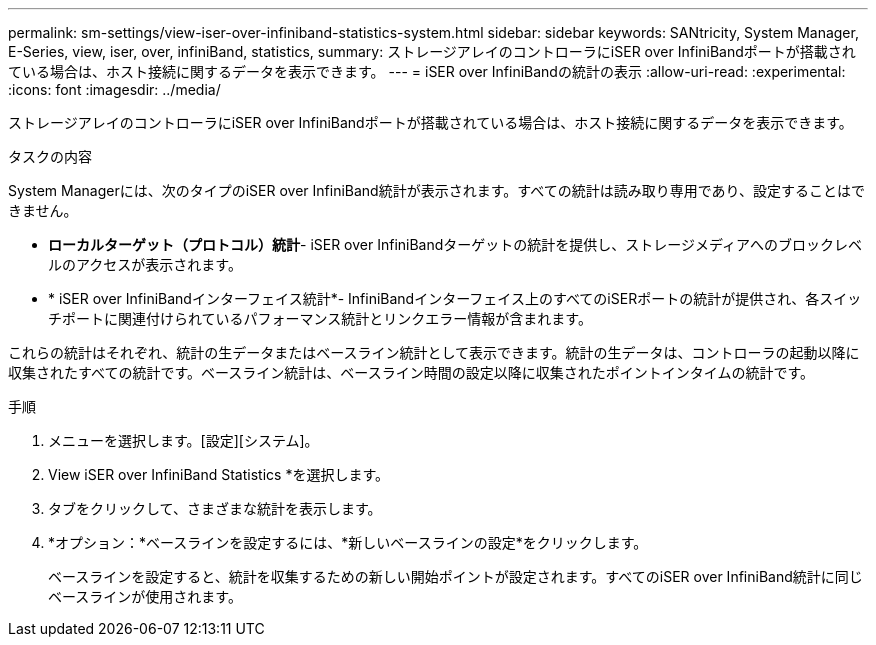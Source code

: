---
permalink: sm-settings/view-iser-over-infiniband-statistics-system.html 
sidebar: sidebar 
keywords: SANtricity, System Manager, E-Series, view, iser, over, infiniBand, statistics, 
summary: ストレージアレイのコントローラにiSER over InfiniBandポートが搭載されている場合は、ホスト接続に関するデータを表示できます。 
---
= iSER over InfiniBandの統計の表示
:allow-uri-read: 
:experimental: 
:icons: font
:imagesdir: ../media/


[role="lead"]
ストレージアレイのコントローラにiSER over InfiniBandポートが搭載されている場合は、ホスト接続に関するデータを表示できます。

.タスクの内容
System Managerには、次のタイプのiSER over InfiniBand統計が表示されます。すべての統計は読み取り専用であり、設定することはできません。

* *ローカルターゲット（プロトコル）統計*- iSER over InfiniBandターゲットの統計を提供し、ストレージメディアへのブロックレベルのアクセスが表示されます。
* * iSER over InfiniBandインターフェイス統計*- InfiniBandインターフェイス上のすべてのiSERポートの統計が提供され、各スイッチポートに関連付けられているパフォーマンス統計とリンクエラー情報が含まれます。


これらの統計はそれぞれ、統計の生データまたはベースライン統計として表示できます。統計の生データは、コントローラの起動以降に収集されたすべての統計です。ベースライン統計は、ベースライン時間の設定以降に収集されたポイントインタイムの統計です。

.手順
. メニューを選択します。[設定][システム]。
. View iSER over InfiniBand Statistics *を選択します。
. タブをクリックして、さまざまな統計を表示します。
. *オプション：*ベースラインを設定するには、*新しいベースラインの設定*をクリックします。
+
ベースラインを設定すると、統計を収集するための新しい開始ポイントが設定されます。すべてのiSER over InfiniBand統計に同じベースラインが使用されます。


